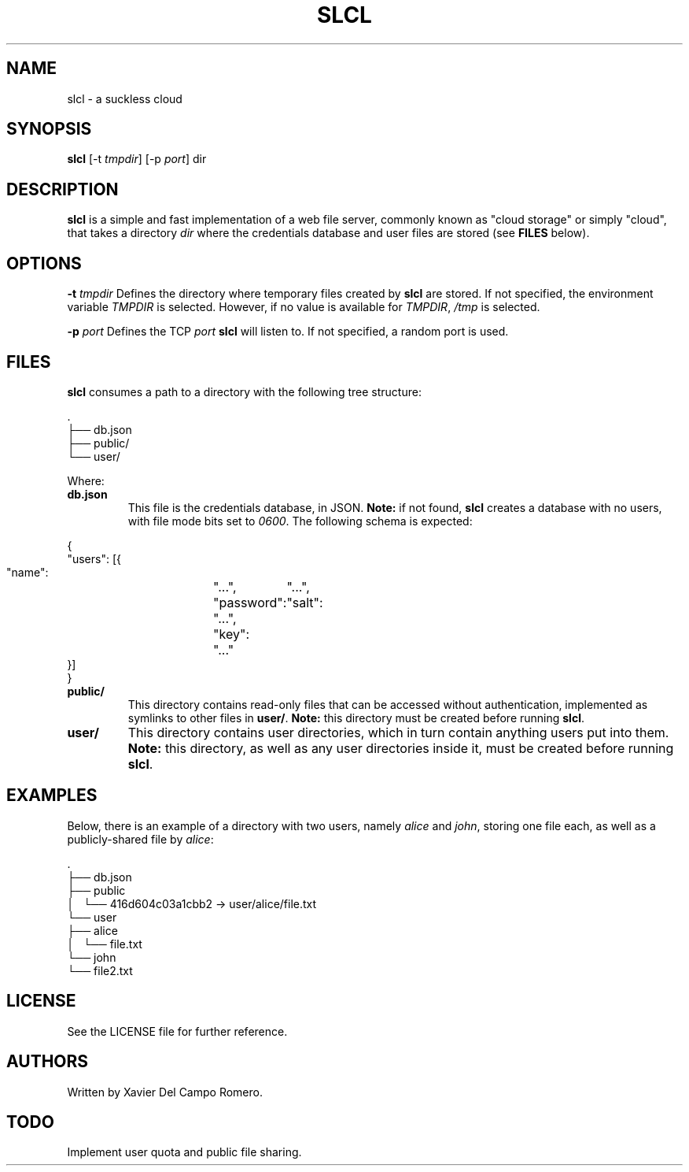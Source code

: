 .TH SLCL 1 slcl

.SH NAME
slcl \- a suckless cloud

.SH SYNOPSIS
.B slcl
.RB [-t
.IR tmpdir ]
.RB [-p
.IR port ]
.RB dir

.SH DESCRIPTION
.B slcl
is a simple and fast implementation of a web file server, commonly
known as "cloud storage" or simply "cloud", that takes a directory
.IR dir
where the credentials database and user files are stored (see
.B FILES
below).

.SH OPTIONS
.BI \-t " tmpdir"
Defines the directory where temporary files created by
.B slcl
are stored. If not specified, the environment variable
.I TMPDIR
is selected. However, if no value is available for
.IR TMPDIR ,
.I /tmp
is selected.

.BI \-p " port"
Defines the TCP
.I port
.B slcl
will listen to. If not specified, a random port is used.

.SH FILES

.B slcl
consumes a path to a directory with the following tree structure:

.PP
.EX
\ .
 ├── db.json
 ├── public/
 └── user/
.EE

Where:

.TP
.B db.json
This file is the credentials database, in JSON.
.B Note:
if not found,
.B slcl
creates a database with no users, with file mode bits set to
.IR 0600 .
The following schema is expected:
.PP
.EX
{
    "users": [{
        "name":	"...",
        "password":	"...",
        "salt":	"...",
        "key":	"..."
    }]
}
.EE

.TP
.B public/
This directory contains read-only files that can be accessed without
authentication, implemented as symlinks to other files in
.BR user/ .
.B Note:
this directory must be created before running
.BR slcl .

.TP
.B user/
This directory contains user directories, which in turn contain anything users
put into them.
.B Note:
this directory, as well as any user directories inside it, must be created
before running
.BR slcl .

.SH EXAMPLES

Below, there is an example of a directory with two users, namely
.I alice
and
.IR john ,
storing one file each, as well as a publicly-shared file by
.IR alice :

.PP
.EX
\ .
 ├── db.json
 ├── public
 │   └── 416d604c03a1cbb2 -> user/alice/file.txt
 └── user
     ├── alice
     │   └── file.txt
     └── john
         └── file2.txt
.EE

.SH LICENSE
See the LICENSE file for further reference.

.SH AUTHORS
Written by Xavier Del Campo Romero.

.SH TODO
Implement user quota and public file sharing.
